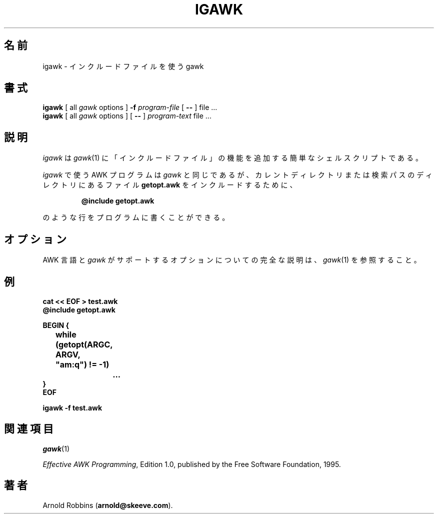 .\"*******************************************************************
.\"
.\" This file was generated with po4a. Translate the source file.
.\"
.\"*******************************************************************
.\"
.\" Japanese Version Copyright (c) 2001 Yuichi SATO
.\"         all rights reserved.
.\" Translated Mon Jun 25 22:07:43 JST 2001
.\"         by Yuichi SATO <ysato@h4.dion.ne.jp>
.\"
.TH IGAWK 1 "Nov 3 1999" "Free Software Foundation" "Utility Commands"
.SH 名前
igawk \- インクルードファイルを使う gawk
.SH 書式
\fBigawk\fP [ all \fIgawk\fP options ] \fB\-f\fP \fIprogram\-file\fP [ \fB\-\^\-\fP ] file
\&.\^.\^.
.br
\fBigawk\fP [ all \fIgawk\fP options ] [ \fB\-\^\-\fP ] \fIprogram\-text\fP file .\^.\^.
.SH 説明
\fIigawk\fP は \fIgawk\fP(1)  に「インクルードファイル」の機能を追加する簡単なシェルスクリプトである。
.PP
\fIigawk\fP で使う AWK プログラムは \fIgawk\fP と同じであるが、 カレントディレクトリまたは検索パスのディレクトリにあるファイル
\fBgetopt.awk\fP をインクルードするために、
.RS
.sp
\fB@include getopt.awk\fP
.sp
.RE
のような行をプログラムに書くことができる。
.SH オプション
AWK 言語と \fIgawk\fP がサポートするオプションについての完全な説明は、 \fIgawk\fP(1)  を参照すること。
.SH 例
.nf
\fBcat << EOF > test.awk
@include getopt.awk\fP
.sp
\fBBEGIN {
	while (getopt(ARGC, ARGV, "am:q") != \-1)
		\&.\^.\^.
}
EOF\fP
.sp
\fBigawk \-f test.awk\fP
.fi
.SH 関連項目
\fIgawk\fP(1)
.PP
\fIEffective AWK Programming\fP, Edition 1.0, published by the Free Software
Foundation, 1995.
.SH 著者
Arnold Robbins (\fBarnold@skeeve.com\fP).
